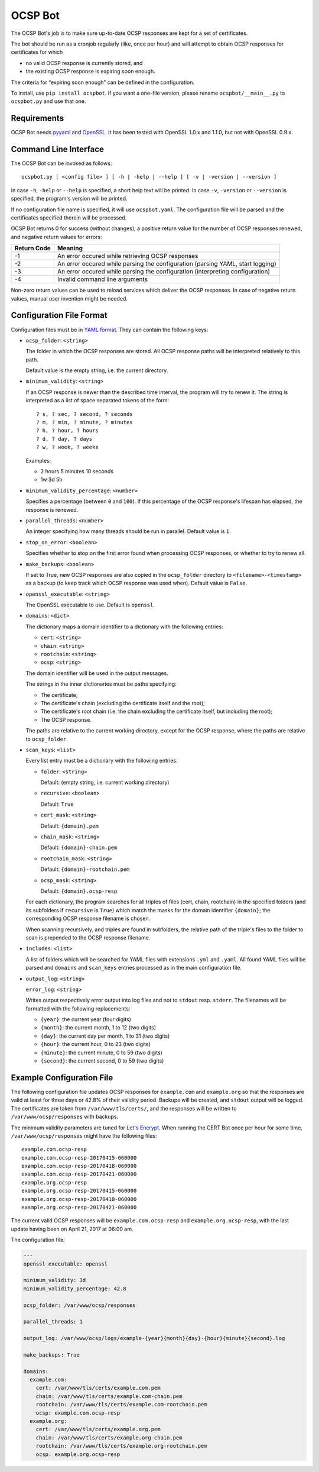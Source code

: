 OCSP Bot
========

The OCSP Bot's job is to make sure up-to-date OCSP responses are kept
for a set of certificates.

The bot should be run as a cronjob regularly (like, once per hour) and
will attempt to obtain OCSP responses for certificates for which

- no valid OCSP response is currently stored, and
- the existing OCSP response is expiring soon enough.

The criteria for “expiring soon enough” can be defined in the
configuration.

To install, use ``pip install ocspbot``. If you want a one-file version,
please rename ``ocspbot/__main__.py`` to ``ocspbot.py`` and use that one.


Requirements
------------

OCSP Bot needs `pyyaml <http://pyyaml.org/>`__ and `OpenSSL <https://www.openssl.org/>`__.
It has been tested with OpenSSL 1.0.x and 1.1.0, but not with OpenSSL 0.9.x.


Command Line Interface
----------------------

The OCSP Bot can be invoked as follows::

  ocspbot.py [ <config file> ] [ -h | -help | --help ] [ -v | -version | --version ]

In case ``-h``, ``-help`` or ``--help`` is specified, a short help text
will be printed. In case ``-v``, ``-version`` or ``--version`` is specified,
the program's version will be printed.

If no configuration file name is specified, it will use ``ocspbot.yaml``.
The configuration file will be parsed and the certificates specified
therein will be processed.

OCSP Bot returns 0 for success (without changes), a positive return value
for the number of OCSP responses renewed, and negative return values for
errors:
  
+-------------+--------------------------------------------------------------------------------+
| Return Code | Meaning                                                                        |
+=============+================================================================================+
|          -1 | An error occured while retrieving OCSP responses                               |
+-------------+--------------------------------------------------------------------------------+
|          -2 | An error occured while parsing the configuration (parsing YAML, start logging) |
+-------------+--------------------------------------------------------------------------------+
|          -3 | An error occured while parsing the configuration (interpreting configuration)  |
+-------------+--------------------------------------------------------------------------------+
|          -4 | Invalid command line arguments                                                 |
+-------------+--------------------------------------------------------------------------------+

Non-zero return values can be used to reload services which deliver the OCSP
responses. In case of negative return values, manual user invention might be
needed.


Configuration File Format
-------------------------

Configuration files must be in `YAML format <https://en.wikipedia.org/wiki/YAML>`__.
They can contain the following keys:

- ``ocsp_folder``: ``<string>``

  The folder in which the OCSP responses are stored. All OCSP response paths
  will be interpreted relatively to this path.

  Default value is the empty string, i.e. the current directory.

- ``minimum_validity``: ``<string>``

  If an OCSP response is newer than the described time interval, the program
  will try to renew it. The string is interpreted as a list of space separated
  tokens of the form::

      ? s, ? sec, ? second, ? seconds
      ? m, ? min, ? minute, ? minutes
      ? h, ? hour, ? hours
      ? d, ? day, ? days
      ? w, ? week, ? weeks

  Examples:

  - 2 hours 5 minutes 10 seconds
  - 1w 3d 5h

- ``minimum_validity_percentage``: ``<number>``

  Specifies a percentage (between ``0`` and ``100``). If this percentage of the
  OCSP response's lifespan has elapsed, the response is renewed.

- ``parallel_threads``: ``<number>``

  An integer specifying how many threads should be run in parallel.
  Default value is ``1``.

- ``stop_on_error``: ``<boolean>``

  Specifies whether to stop on the first error found when processing OCSP
  responses, or whether to try to renew all.

- ``make_backups``: ``<boolean>``

  If set to True, new OCSP responses are also copied in the ``ocsp_folder``
  directory to ``<filename>-<timestamp>`` as a backup (to keep track which
  OCSP response was used when). Default value is ``False``.

- ``openssl_executable``: ``<string>``

  The OpenSSL executable to use. Default is ``openssl``.

- ``domains``: ``<dict>``

  The dictionary maps a domain identifier to a dictionary with the
  following entries:

  - ``cert``: ``<string>``
  - ``chain``: ``<string>``
  - ``rootchain``: ``<string>``
  - ``ocsp``: ``<string>``

  The domain identifier will be used in the output messages.

  The strings in the inner dictionaries must be paths specifying:

  - The certificate;
  - The certificate's chain (excluding the certificate itself and
    the root);
  - The certificate's root chain (i.e. the chain excluding the
    certificate itself, but including the root);
  - The OCSP response.

  The paths are relative to the current working directory, except
  for the OCSP response, where the paths are relative to ``ocsp_folder``.

- ``scan_keys``: ``<list>``

  Every list entry must be a dictionary with the following entries:

  - ``folder``: ``<string>``

    Default: (empty string, i.e. current working directory)

  - ``recursive``: ``<boolean>``

    Default: ``True``

  - ``cert_mask``: ``<string>``

    Default: ``{domain}.pem``

  - ``chain_mask``: ``<string>``

    Default: ``{domain}-chain.pem``

  - ``rootchain_mask``: ``<string>``

    Default: ``{domain}-rootchain.pem``

  - ``ocsp_mask``: ``<string>``

    Default: ``{domain}.ocsp-resp``

  For each dictionary, the program searches for all triples of files
  (cert, chain, rootchain) in the specified folders (and its subfolders
  if ``recursive`` is ``True``) which match the masks for the domain
  identifier ``{domain}``; the corresponding OCSP response filename is
  chosen.

  When scanning recursively, and triples are found in subfolders, the
  relative path of the triple's files to the folder to scan is prepended
  to the OCSP response filename.

- ``includes``: ``<list>``

  A list of folders which will be searched for YAML files with extensions
  ``.yml`` and ``.yaml``. All found YAML files will be parsed and
  ``domains`` and ``scan_keys`` entries processed as in the main
  configuration file.

- ``output_log``: ``<string>``

  ``error_log``: ``<string>``

  Writes output respectively error output into log files and not to
  ``stdout`` resp. ``stderr``. The filenames will be formatted with
  the following replacements:
  
  - ``{year}``: the current year (four digits)
  - ``{month}``:  the current month, 1 to 12 (two digits)
  - ``{day}``: the current day per month, 1 to 31 (two digits)
  - ``{hour}``: the current hour, 0 to 23 (two digits)
  - ``{minute}``: the current minute, 0 to 59 (two digits)
  - ``{second}``: the current second, 0 to 59 (two digits)


Example Configuration File
--------------------------

The following configuration file updates OCSP responses for ``example.com``
and ``example.org`` so that the responses are valid at least for three days
or 42.8% of their validity period. Backups will be created, and ``stdout``
output will be logged. The certificates are taken from
``/var/www/tls/certs/``, and the responses will be written to
``/var/www/ocsp/responses`` with backups.

The minimum validity parameters are tuned for
`Let's Encrypt <https://letsencrypt.org/>`__. When running the CERT Bot
once per hour for some time, ``/var/www/ocsp/responses`` might have the
following files::

    example.com.ocsp-resp
    example.com.ocsp-resp-20170415-060000
    example.com.ocsp-resp-20170418-060000
    example.com.ocsp-resp-20170421-060000
    example.org.ocsp-resp
    example.org.ocsp-resp-20170415-060000
    example.org.ocsp-resp-20170418-060000
    example.org.ocsp-resp-20170421-060000

The current valid OCSP responses will be ``example.com.ocsp-resp`` and
``example.org.ocsp-resp``, with the last update having been on
April 21, 2017 at 06:00 am.

The configuration file:

.. code:: yaml

    ---
    openssl_executable: openssl

    minimum_validity: 3d
    minimum_validity_percentage: 42.8

    ocsp_folder: /var/www/ocsp/responses

    parallel_threads: 1

    output_log: /var/www/ocsp/logs/example-{year}{month}{day}-{hour}{minute}{second}.log

    make_backups: True

    domains:
      example.com:
        cert: /var/www/tls/certs/example.com.pem
        chain: /var/www/tls/certs/example.com-chain.pem
        rootchain: /var/www/tls/certs/example.com-rootchain.pem
        ocsp: example.com.ocsp-resp
      example.org:
        cert: /var/www/tls/certs/example.org.pem
        chain: /var/www/tls/certs/example.org-chain.pem
        rootchain: /var/www/tls/certs/example.org-rootchain.pem
        ocsp: example.org.ocsp-resp

